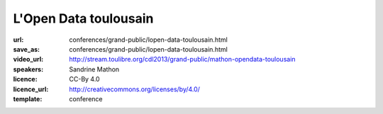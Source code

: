 ======================
L'Open Data toulousain
======================

:url: conferences/grand-public/lopen-data-toulousain.html
:save_as: conferences/grand-public/lopen-data-toulousain.html
:video_url: http://stream.toulibre.org/cdl2013/grand-public/mathon-opendata-toulousain
:speakers: Sandrine Mathon
:licence: CC-By 4.0
:licence_url: http://creativecommons.org/licenses/by/4.0/
:template: conference

.. html::

 <p>Cet exposé abordera les thèmes suivants :</p><p>Le projet Open Data toulousain</p><ul class="bullets">  <li>Projet, réalisations et résultats</li>  <li>Les types de données</li>  <li>Les conditions de réutilisation des données</li></ul><p>Les conditions juridiques</p><p>Le mouvement français</p><ul class="bullets">  <li>Genèse</li>  <li>État</li></ul>

